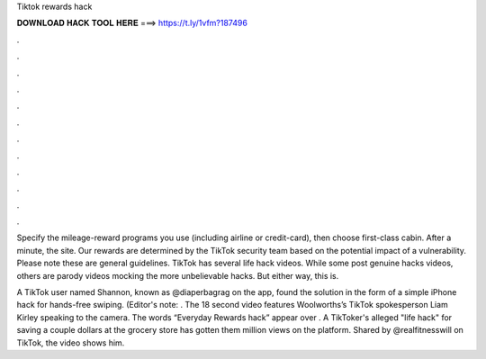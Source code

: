 Tiktok rewards hack



𝐃𝐎𝐖𝐍𝐋𝐎𝐀𝐃 𝐇𝐀𝐂𝐊 𝐓𝐎𝐎𝐋 𝐇𝐄𝐑𝐄 ===> https://t.ly/1vfm?187496



.



.



.



.



.



.



.



.



.



.



.



.

Specify the mileage-reward programs you use (including airline or credit-card), then choose first-class cabin. After a minute, the site. Our rewards are determined by the TikTok security team based on the potential impact of a vulnerability. Please note these are general guidelines. TikTok has several life hack videos. While some post genuine hacks videos, others are parody videos mocking the more unbelievable hacks. But either way, this is.

A TikTok user named Shannon, known as @diaperbagrag on the app, found the solution in the form of a simple iPhone hack for hands-free swiping. (Editor's note: . The 18 second video features Woolworths’s TikTok spokesperson Liam Kirley speaking to the camera. The words “Everyday Rewards hack” appear over . A TikToker's alleged "life hack" for saving a couple dollars at the grocery store has gotten them million views on the platform. Shared by @realfitnesswill on TikTok, the video shows him.
